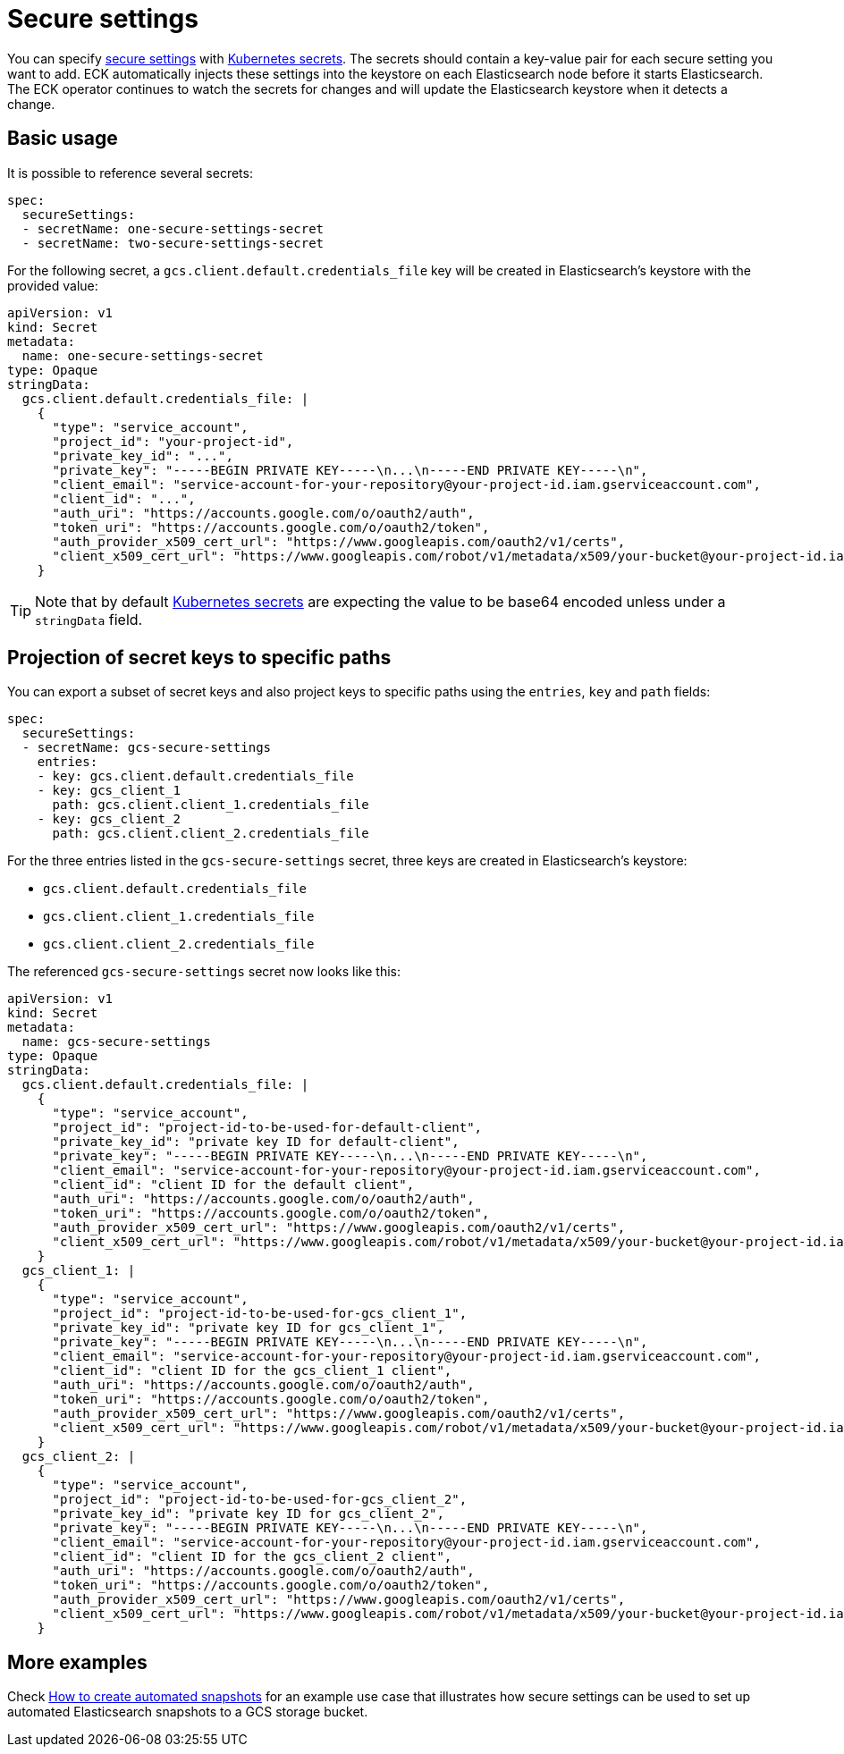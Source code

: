 :parent_page_id: elasticsearch-specification
:page_id: es-secure-settings
ifdef::env-github[]
****
link:https://www.elastic.co/guide/en/cloud-on-k8s/master/k8s-{parent_page_id}.html#k8s-{page_id}[View this document on the Elastic website]
****
endif::[]
[id="{p}-{page_id}"]
= Secure settings

You can specify link:https://www.elastic.co/guide/en/elasticsearch/reference/current/secure-settings.html[secure settings] with https://kubernetes.io/docs/concepts/configuration/secret/[Kubernetes secrets].
The secrets should contain a key-value pair for each secure setting you want to add. ECK automatically injects these settings into the keystore on each Elasticsearch node before it starts Elasticsearch. The ECK operator continues to watch the secrets for changes and will update the Elasticsearch keystore when it detects a change.

== Basic usage

It is possible to reference several secrets:

[source,yaml]
----
spec:
  secureSettings:
  - secretName: one-secure-settings-secret
  - secretName: two-secure-settings-secret
----

For the following secret, a `gcs.client.default.credentials_file` key will be created in Elasticsearch's keystore with the provided value:

[source,yaml]
----
apiVersion: v1
kind: Secret
metadata:
  name: one-secure-settings-secret
type: Opaque
stringData:
  gcs.client.default.credentials_file: |
    {
      "type": "service_account",
      "project_id": "your-project-id",
      "private_key_id": "...",
      "private_key": "-----BEGIN PRIVATE KEY-----\n...\n-----END PRIVATE KEY-----\n",
      "client_email": "service-account-for-your-repository@your-project-id.iam.gserviceaccount.com",
      "client_id": "...",
      "auth_uri": "https://accounts.google.com/o/oauth2/auth",
      "token_uri": "https://accounts.google.com/o/oauth2/token",
      "auth_provider_x509_cert_url": "https://www.googleapis.com/oauth2/v1/certs",
      "client_x509_cert_url": "https://www.googleapis.com/robot/v1/metadata/x509/your-bucket@your-project-id.iam.gserviceaccount.com"
    }
----

TIP: Note that by default https://kubernetes.io/docs/concepts/configuration/secret/[Kubernetes secrets] are expecting the value to be base64 encoded unless under a `stringData` field.

== Projection of secret keys to specific paths
You can export a subset of secret keys and also project keys to specific paths using the `entries`, `key` and `path` fields:

[source,yaml]
----
spec:
  secureSettings:
  - secretName: gcs-secure-settings
    entries:
    - key: gcs.client.default.credentials_file
    - key: gcs_client_1
      path: gcs.client.client_1.credentials_file
    - key: gcs_client_2
      path: gcs.client.client_2.credentials_file
----

For the three entries listed in the `gcs-secure-settings` secret, three keys are created in Elasticsearch's keystore: 

- `gcs.client.default.credentials_file`
- `gcs.client.client_1.credentials_file`
- `gcs.client.client_2.credentials_file`

The referenced `gcs-secure-settings` secret now looks like this:

[source,yaml]
----
apiVersion: v1
kind: Secret
metadata:
  name: gcs-secure-settings
type: Opaque
stringData:
  gcs.client.default.credentials_file: |
    {
      "type": "service_account",
      "project_id": "project-id-to-be-used-for-default-client",
      "private_key_id": "private key ID for default-client",
      "private_key": "-----BEGIN PRIVATE KEY-----\n...\n-----END PRIVATE KEY-----\n",
      "client_email": "service-account-for-your-repository@your-project-id.iam.gserviceaccount.com",
      "client_id": "client ID for the default client",
      "auth_uri": "https://accounts.google.com/o/oauth2/auth",
      "token_uri": "https://accounts.google.com/o/oauth2/token",
      "auth_provider_x509_cert_url": "https://www.googleapis.com/oauth2/v1/certs",
      "client_x509_cert_url": "https://www.googleapis.com/robot/v1/metadata/x509/your-bucket@your-project-id.iam.gserviceaccount.com"
    }
  gcs_client_1: |
    {
      "type": "service_account",
      "project_id": "project-id-to-be-used-for-gcs_client_1",
      "private_key_id": "private key ID for gcs_client_1",
      "private_key": "-----BEGIN PRIVATE KEY-----\n...\n-----END PRIVATE KEY-----\n",
      "client_email": "service-account-for-your-repository@your-project-id.iam.gserviceaccount.com",
      "client_id": "client ID for the gcs_client_1 client",
      "auth_uri": "https://accounts.google.com/o/oauth2/auth",
      "token_uri": "https://accounts.google.com/o/oauth2/token",
      "auth_provider_x509_cert_url": "https://www.googleapis.com/oauth2/v1/certs",
      "client_x509_cert_url": "https://www.googleapis.com/robot/v1/metadata/x509/your-bucket@your-project-id.iam.gserviceaccount.com"
    }
  gcs_client_2: |
    {
      "type": "service_account",
      "project_id": "project-id-to-be-used-for-gcs_client_2",
      "private_key_id": "private key ID for gcs_client_2",
      "private_key": "-----BEGIN PRIVATE KEY-----\n...\n-----END PRIVATE KEY-----\n",
      "client_email": "service-account-for-your-repository@your-project-id.iam.gserviceaccount.com",
      "client_id": "client ID for the gcs_client_2 client",
      "auth_uri": "https://accounts.google.com/o/oauth2/auth",
      "token_uri": "https://accounts.google.com/o/oauth2/token",
      "auth_provider_x509_cert_url": "https://www.googleapis.com/oauth2/v1/certs",
      "client_x509_cert_url": "https://www.googleapis.com/robot/v1/metadata/x509/your-bucket@your-project-id.iam.gserviceaccount.com"
    }
----


== More examples

Check <<{p}-snapshots,How to create automated snapshots>> for an example use case that illustrates how secure settings can be used to set up automated Elasticsearch snapshots to a GCS storage bucket.
